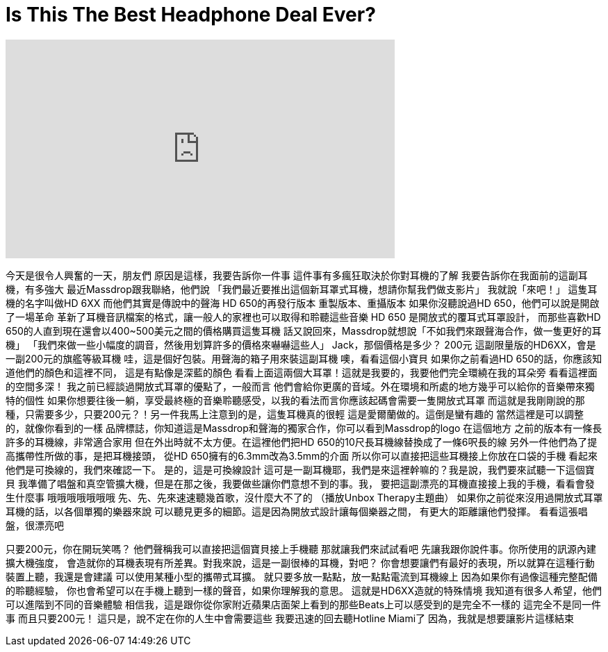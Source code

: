 = Is This The Best Headphone Deal Ever?
:published_at: 2016-12-30
:hp-alt-title: Is This The Best Headphone Deal Ever?
:hp-image: https://i.ytimg.com/vi/xnIjKwmRKKc/maxresdefault.jpg


++++
<iframe width="560" height="315" src="https://www.youtube.com/embed/xnIjKwmRKKc?rel=0" frameborder="0" allow="autoplay; encrypted-media" allowfullscreen></iframe>
++++

今天是很令人興奮的一天，朋友們
原因是這樣，我要告訴你一件事
這件事有多瘋狂取決於你對耳機的了解
我要告訴你在我面前的這副耳機，有多強大
最近Massdrop跟我聯絡，他們說
「我們最近要推出這個新耳罩式耳機，想請你幫我們做支影片」
我就說「來吧！」
這隻耳機的名字叫做HD 6XX
而他們其實是傳說中的聲海 HD 650的再發行版本
重製版本、重攝版本
如果你沒聽說過HD 650，他們可以說是開啟了一場革命
革新了耳機音訊檔案的格式，讓一般人的家裡也可以取得和聆聽這些音樂
HD 650 是開放式的覆耳式耳罩設計，
而那些喜歡HD 650的人直到現在還會以400~500美元之間的價格購買這隻耳機
話又說回來，Massdrop就想說「不如我們來跟聲海合作，做一隻更好的耳機」
「我們來做一些小幅度的調音，然後用划算許多的價格來嚇嚇這些人」
Jack，那個價格是多少？
200元
這副限量版的HD6XX，會是一副200元的旗艦等級耳機
哇，這是個好包裝。用聲海的箱子用來裝這副耳機
噢，看看這個小寶貝
如果你之前看過HD 650的話，你應該知道他們的顏色和這裡不同，
這是有點像是深藍的顏色
看看上面這兩個大耳罩！這就是我要的，我要他們完全環繞在我的耳朵旁
看看這裡面的空間多深！
我之前已經談過開放式耳罩的優點了，一般而言
他們會給你更廣的音域。外在環境和所處的地方幾乎可以給你的音樂帶來獨特的個性
如果你想要往後一躺，享受最終極的音樂聆聽感受，以我的看法而言你應該起碼會需要一隻開放式耳罩
而這就是我剛剛說的那種，只需要多少，只要200元？！另一件我馬上注意到的是，這隻耳機真的很輕
這是愛爾蘭做的。這倒是蠻有趣的
當然這裡是可以調整的，就像你看到的一樣
品牌標誌，你知道這是Massdrop和聲海的獨家合作，你可以看到Massdrop的logo
在這個地方
之前的版本有一條長許多的耳機線，非常適合家用
但在外出時就不太方便。在這裡他們把HD 650的10尺長耳機線替換成了一條6呎長的線
另外一件他們為了提高攜帶性所做的事，是把耳機接頭，
從HD 650擁有的6.3mm改為3.5mm的介面
所以你可以直接把這些耳機接上你放在口袋的手機
看起來他們是可換線的，我們來確認一下。 是的，這是可換線設計
這可是一副耳機耶，我們是來這裡幹嘛的？我是說，我們要來試聽一下這個寶貝
我準備了唱盤和真空管擴大機，但是在那之後，我要做些讓你們意想不到的事。我，
要把這副漂亮的耳機直接接上我的手機，看看會發生什麼事
哦哦哦哦哦哦哦
先、先、先來速速聽幾首歌，沒什麼大不了的
（播放Unbox Therapy主題曲）
如果你之前從來沒用過開放式耳罩耳機的話，以各個單獨的樂器來說
可以聽見更多的細節。這是因為開放式設計讓每個樂器之間，
有更大的距離讓他們發揮。
看看這張唱盤，很漂亮吧
 
 
只要200元，你在開玩笑嗎？
他們聲稱我可以直接把這個寶貝接上手機聽
那就讓我們來試試看吧
先讓我跟你說件事。你所使用的訊源內建擴大機強度，
會造就你的耳機表現有所差異。對我來說，這是一副很棒的耳機，對吧？
你會想要讓們有最好的表現，所以就算在這種行動裝置上聽，我還是會建議
可以使用某種小型的攜帶式耳擴。
就只要多放一點點，放一點點電流到耳機線上
因為如果你有過像這種完整配備的聆聽經驗，
你也會希望可以在手機上聽到一樣的聲音，如果你理解我的意思。
這就是HD6XX造就的特殊情境
我知道有很多人希望，他們可以進階到不同的音樂體驗
相信我，這是跟你從你家附近蘋果店面架上看到的那些Beats上可以感受到的是完全不一樣的
這完全不是同一件事
而且只要200元！
這只是，說不定在你的人生中會需要這些
我要迅速的回去聽Hotline Miami了
因為，我就是想要讓影片這樣結束
